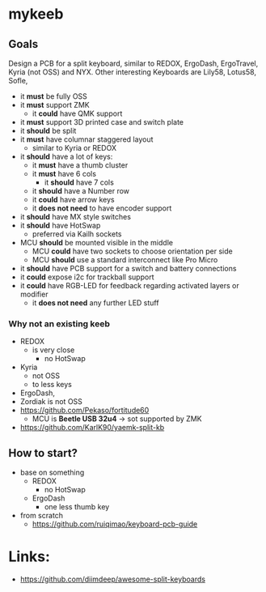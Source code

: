 * mykeeb

** Goals
Design a PCB for a split keyboard, similar to REDOX, ErgoDash, ErgoTravel, Kyria (not OSS) and NYX.
Other interesting Keyboards are Lily58, Lotus58, Sofle,

- it *must* be fully OSS
- it *must* support ZMK
  - it *could* have QMK support
- it *must* support 3D printed case and switch plate
- it *should* be split
- it *must* have columnar staggered layout
  - similar to Kyria or REDOX
- it *should* have a lot of keys:
  - it *must* have a thumb cluster
  - it *must* have 6 cols
    - it *should* have 7 cols
  - it *should* have a Number row
  - it *could* have arrow keys
  - it *does not need* to have encoder support
- it *should* have MX style switches
- it *should* have HotSwap
  - preferred via Kailh sockets
- MCU *should* be mounted visible in the middle
  - MCU *could* have two sockets to choose orientation per side
  - MCU *should* use a standard interconnect like Pro Micro
- it *should* have PCB support for a switch and battery connections
- it *could* expose i2c for trackball support
- it *could* have RGB-LED for feedback regarding activated layers or modifier
  - it *does not need* any further LED stuff

*** Why not an existing keeb
- REDOX
  - is very close
    - no HotSwap
- Kyria
  - not OSS
  - to less keys
- ErgoDash,
- Zordiak is not OSS
- https://github.com/Pekaso/fortitude60
  - MCU is *Beetle USB 32u4* -> sot supported by ZMK
- https://github.com/KarlK90/yaemk-split-kb


** How to start?
- base on something
  - REDOX
    - no HotSwap
  - ErgoDash
    - one less thumb key
- from scratch
  - https://github.com/ruiqimao/keyboard-pcb-guide

* Links:
- https://github.com/diimdeep/awesome-split-keyboards

